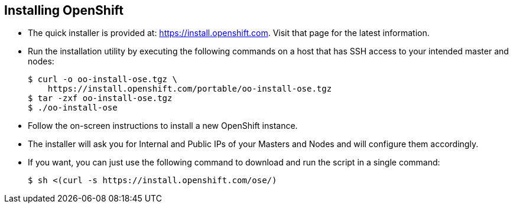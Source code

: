 == Installing OpenShift
:noaudio:

* The quick installer is provided at:
link:https://install.openshift.com[https://install.openshift.com]. Visit that
page for the latest information.

* Run the installation utility by executing the following commands on a host
that has SSH access to your intended master and nodes:
+
----
$ curl -o oo-install-ose.tgz \
    https://install.openshift.com/portable/oo-install-ose.tgz
$ tar -zxf oo-install-ose.tgz
$ ./oo-install-ose
----

* Follow the on-screen instructions to install a new OpenShift instance.
* The installer will ask you for Internal and Public IPs of your Masters and
Nodes and will configure them accordingly.

* If you want, you can just use the following command to download and run
the script in a single command:
+
----
$ sh <(curl -s https://install.openshift.com/ose/)
----

ifdef::showscript[]

=== Transcript
The latest installer is available in the link shown in this slide, download the
latest installer, unzip and run the installer CLI utility to install OSE3.0.

For stability's sake, and if you are intending to add more nodes down the line,
consider saving the installer script you used and using it for all future nodes
as well.

endif::showscript[]




